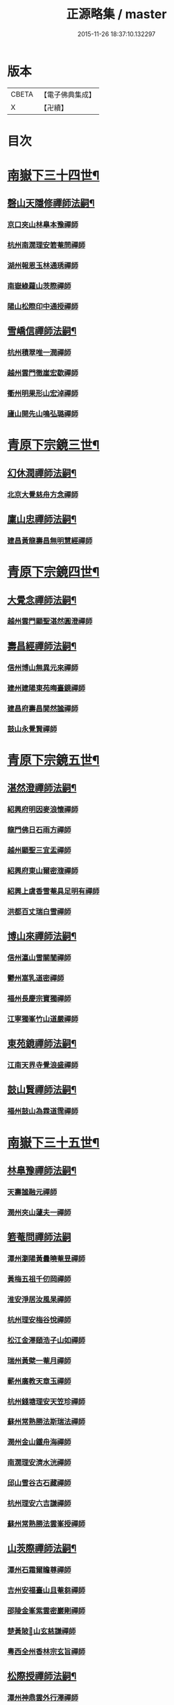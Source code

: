 #+TITLE: 正源略集 / master
#+DATE: 2015-11-26 18:37:10.132297
* 版本
 |     CBETA|【電子佛典集成】|
 |         X|【卍續】    |

* 目次
* [[file:KR6q0032_002.txt::002-0008a6][南嶽下三十四世¶]]
** [[file:KR6q0032_002.txt::002-0008a7][磬山天隱修禪師法嗣¶]]
*** [[file:KR6q0032_002.txt::002-0008a7][京口夾山林臯本豫禪師]]
*** [[file:KR6q0032_002.txt::0008c17][杭州南㵎理安箬菴問禪師]]
*** [[file:KR6q0032_002.txt::0009c11][湖州報恩玉林通琇禪師]]
*** [[file:KR6q0032_002.txt::0010c10][南嶽綠蘿山茨際禪師]]
*** [[file:KR6q0032_002.txt::0011b10][陽山松際印中通授禪師]]
** [[file:KR6q0032_002.txt::0011b24][雪嶠信禪師法嗣¶]]
*** [[file:KR6q0032_002.txt::0011b24][杭州積翠唯一潤禪師]]
*** [[file:KR6q0032_002.txt::0011c10][越州雲門徹崖宏歇禪師]]
*** [[file:KR6q0032_002.txt::0012a1][衢州明果形山宏淖禪師]]
*** [[file:KR6q0032_002.txt::0012a12][廬山開先山鳴弘璐禪師]]
* [[file:KR6q0032_003.txt::003-0012b6][青原下宗鏡三世¶]]
** [[file:KR6q0032_003.txt::003-0012b7][幻休潤禪師法嗣¶]]
*** [[file:KR6q0032_003.txt::003-0012b7][北京大覺慈舟方念禪師]]
** [[file:KR6q0032_003.txt::0012c7][廩山忠禪師法嗣¶]]
*** [[file:KR6q0032_003.txt::0012c7][建昌黃龍壽昌無明慧經禪師]]
* [[file:KR6q0032_003.txt::0013b18][青原下宗鏡四世¶]]
** [[file:KR6q0032_003.txt::0013b19][大覺念禪師法嗣¶]]
*** [[file:KR6q0032_003.txt::0013b19][越州雲門顯聖湛然圓澄禪師]]
** [[file:KR6q0032_003.txt::0014a7][壽昌經禪師法嗣¶]]
*** [[file:KR6q0032_003.txt::0014a7][信州博山無異元來禪師]]
*** [[file:KR6q0032_003.txt::0014b19][建州建陽東苑晦臺鏡禪師]]
*** [[file:KR6q0032_003.txt::0014c22][建昌府壽昌閴然謐禪師]]
*** [[file:KR6q0032_003.txt::0015a5][鼓山永覺賢禪師]]
* [[file:KR6q0032_003.txt::0015b18][青原下宗鏡五世¶]]
** [[file:KR6q0032_003.txt::0015b19][湛然澄禪師法嗣¶]]
*** [[file:KR6q0032_003.txt::0015b19][紹興府明因麥浪懷禪師]]
*** [[file:KR6q0032_003.txt::0015c24][龍門佛日石雨方禪師]]
*** [[file:KR6q0032_003.txt::0016b11][越州顯聖三宜盂禪師]]
*** [[file:KR6q0032_003.txt::0016b21][紹興府東山爾密澓禪師]]
*** [[file:KR6q0032_003.txt::0016c16][紹興上虞香雪菴具足明有禪師]]
*** [[file:KR6q0032_003.txt::0017a13][洪都百丈瑞白雪禪師]]
** [[file:KR6q0032_003.txt::0017b11][博山來禪師法嗣¶]]
*** [[file:KR6q0032_003.txt::0017b11][信州瀛山雪關誾禪師]]
*** [[file:KR6q0032_003.txt::0017c23][鬱州嵩乳道密禪師]]
*** [[file:KR6q0032_003.txt::0018a18][福州長慶宗寶獨禪師]]
*** [[file:KR6q0032_003.txt::0018b8][江寧獨峯竹山道嚴禪師]]
** [[file:KR6q0032_003.txt::0018b23][東苑鏡禪師法嗣¶]]
*** [[file:KR6q0032_003.txt::0018b23][江南天界寺覺浪盛禪師]]
** [[file:KR6q0032_003.txt::0019b2][鼓山賢禪師法嗣¶]]
*** [[file:KR6q0032_003.txt::0019b2][福州鼓山為霖道霈禪師]]
* [[file:KR6q0032_004.txt::004-0019c6][南嶽下三十五世¶]]
** [[file:KR6q0032_004.txt::004-0019c7][林臯豫禪師法嗣¶]]
*** [[file:KR6q0032_004.txt::004-0019c7][天壽謐融元禪師]]
*** [[file:KR6q0032_004.txt::004-0019c12][潤州夾山蘧夫一禪師]]
** [[file:KR6q0032_004.txt::004-0019c21][箬菴問禪師法嗣]]
*** [[file:KR6q0032_004.txt::0020a1][潭州瀏陽黃曇曉菴昱禪師]]
*** [[file:KR6q0032_004.txt::0020a16][黃梅五祖千仞岡禪師]]
*** [[file:KR6q0032_004.txt::0020b11][淮安淨居汝風杲禪師]]
*** [[file:KR6q0032_004.txt::0020c4][杭州理安梅谷悅禪師]]
*** [[file:KR6q0032_004.txt::0020c12][松江金澤頤浩子山如禪師]]
*** [[file:KR6q0032_004.txt::0020c24][瑞州黃檗一菴月禪師]]
*** [[file:KR6q0032_004.txt::0021a10][蘄州廣教天章玉禪師]]
*** [[file:KR6q0032_004.txt::0021b2][杭州錢塘理安天笠珍禪師]]
*** [[file:KR6q0032_004.txt::0021c5][蘇州常熟勝法斯瑞法禪師]]
*** [[file:KR6q0032_004.txt::0021c15][潤州金山鐵舟海禪師]]
*** [[file:KR6q0032_004.txt::0022b20][南㵎理安濟水洸禪師]]
*** [[file:KR6q0032_004.txt::0022c21][邱山雪谷古石藏禪師]]
*** [[file:KR6q0032_004.txt::0022c23][杭州理安六吉謙禪師]]
*** [[file:KR6q0032_004.txt::0023a4][蘇州常熟勝法雲峯授禪師]]
** [[file:KR6q0032_004.txt::0023a9][山茨際禪師法嗣¶]]
*** [[file:KR6q0032_004.txt::0023a9][潭州石霜爾瞻尊禪師]]
*** [[file:KR6q0032_004.txt::0023b5][吉州安福臺山且菴芻禪師]]
*** [[file:KR6q0032_004.txt::0023b12][邵陵金峯紫雲密巖剛禪師]]
*** [[file:KR6q0032_004.txt::0023b18][楚黃陂𡾇山玄慈謙禪師]]
*** [[file:KR6q0032_004.txt::0023b24][粵西全州香林宗玄旨禪師]]
** [[file:KR6q0032_004.txt::0023c8][松際授禪師法嗣¶]]
*** [[file:KR6q0032_004.txt::0023c8][潭州神鼎雲外行澤禪師]]
** [[file:KR6q0032_004.txt::0024a3][大覺琇國師法嗣¶]]
*** [[file:KR6q0032_004.txt::0024a3][湖州報恩退菴重禪師]]
*** [[file:KR6q0032_004.txt::0024a16][荊溪善權白松豐禪師]]
*** [[file:KR6q0032_004.txt::0024b5][南嶽高臺不退勇禪師]]
*** [[file:KR6q0032_004.txt::0024c13][湖州報恩骨巖峯禪師]]
*** [[file:KR6q0032_004.txt::0025a8][湖州武康報恩棲雲行岳禪師]]
*** [[file:KR6q0032_004.txt::0025b21][杭州圓照𦭎溪森禪師]]
*** [[file:KR6q0032_004.txt::0026a24][湖州武康報恩美發淳禪師]]
*** [[file:KR6q0032_004.txt::0026c19][報恩西堂寂菴行洽禪師]]
*** [[file:KR6q0032_004.txt::0027a20][蘊荊行璧禪師]]
*** [[file:KR6q0032_004.txt::0027b6][杭州天目山全菴行進禪師]]
*** [[file:KR6q0032_004.txt::0027c20][宜興磬山雲居行嶺禪師]]
*** [[file:KR6q0032_004.txt::0028b7][杭州良渚崇福濟芝行覺禪師]]
*** [[file:KR6q0032_004.txt::0028c16][潤州夾山竹林六解行恒禪師]]
*** [[file:KR6q0032_004.txt::0029a13][新安道仁行本禪師]]
*** [[file:KR6q0032_004.txt::0029a22][侍者曉雲行謀禪師]]
*** [[file:KR6q0032_004.txt::0029b6][書記響雪行澄禪師]]
*** [[file:KR6q0032_004.txt::0029b9][西堂琴水行韶禪師]]
*** [[file:KR6q0032_004.txt::0029b14][常熟拂水地藏洪濟演禪師]]
*** [[file:KR6q0032_004.txt::0029b24][萬安法海祖山地禪師]]
** [[file:KR6q0032_005.txt::005-0029c19][五峯學禪師法嗣¶]]
*** [[file:KR6q0032_005.txt::005-0029c19][潭州大溈養拙正明禪師]]
** [[file:KR6q0032_005.txt::0030a12][漢月藏禪師法嗣¶]]
*** [[file:KR6q0032_005.txt::0030a12][蘇州三峰梵伊致禪師]]
*** [[file:KR6q0032_005.txt::0030a20][杭州兜率一默成禪師]]
*** [[file:KR6q0032_005.txt::0030b10][潤州焦山問石乘禪師]]
*** [[file:KR6q0032_005.txt::0030b23][無錫華藏大樹證禪師]]
*** [[file:KR6q0032_005.txt::0030c6][蘇州瑞光頂目徹禪師]]
*** [[file:KR6q0032_005.txt::0030c14][杭州顯寧澹予垣禪師]]
*** [[file:KR6q0032_005.txt::0031a3][杭州徑山具德禮禪師]]
*** [[file:KR6q0032_005.txt::0031b10][蘇州鄧尉山剖石璧禪師]]
*** [[file:KR6q0032_005.txt::0031b18][蘇州靈巖繼起儲禪師]]
*** [[file:KR6q0032_005.txt::0031c2][蘇州華嚴于槃鴻禪師]]
*** [[file:KR6q0032_005.txt::0031c5][常州祥符慧刃銛禪師]]
*** [[file:KR6q0032_005.txt::0031c10][杭州安隱潭吉忍禪師]]
*** [[file:KR6q0032_005.txt::0031c14][湖州高峯碩機聖禪師]]
*** [[file:KR6q0032_005.txt::0031c20][孝廉劉道貞居士]]
** [[file:KR6q0032_005.txt::0032a10][破山明禪師法嗣¶]]
*** [[file:KR6q0032_005.txt::0032a10][楚南武岡雲山勝力燕居德申禪師]]
*** [[file:KR6q0032_005.txt::0032a19][成都昭覺丈雪醉禪師]]
*** [[file:KR6q0032_005.txt::0032b24][大竹百城著禪師]]
*** [[file:KR6q0032_005.txt::0032c14][寂光豁禪師]]
*** [[file:KR6q0032_005.txt::0033a6][豐都二仙覺城明柱禪師]]
*** [[file:KR6q0032_005.txt::0033a9][射洪清果不會法禪師]]
*** [[file:KR6q0032_005.txt::0033a13][鳳山興隆深省純禪師]]
*** [[file:KR6q0032_005.txt::0033a16][四川寶光笑宗行密禪師]]
*** [[file:KR6q0032_005.txt::0033b1][重慶崇因慧覺行衣禪師]]
*** [[file:KR6q0032_005.txt::0033b16][雙桂福國雲橋水禪師]]
*** [[file:KR6q0032_005.txt::0033b18][衡州開峯密行寂忍禪師]]
*** [[file:KR6q0032_005.txt::0033b21][重慶華巖聖可玉禪師]]
** [[file:KR6q0032_005.txt::0033c4][費隱容禪師法嗣¶]]
*** [[file:KR6q0032_005.txt::0033c4][福州黃檗隱元琦禪師]]
*** [[file:KR6q0032_005.txt::0033c19][嘉興金粟百癡元禪師]]
*** [[file:KR6q0032_005.txt::0034a3][湖州武康資福靈機觀禪師]]
*** [[file:KR6q0032_005.txt::0034b5][杭州慧雲本充盛禪師]]
*** [[file:KR6q0032_005.txt::0034b12][杭州長安覺王千峯立禪師]]
*** [[file:KR6q0032_005.txt::0034b22][郢州興陽獨冠敬禪師]]
*** [[file:KR6q0032_005.txt::0034c4][嘉興金粟石菴行琈禪師]]
*** [[file:KR6q0032_005.txt::0034c14][福州羅山法海白嵩俊禪師]]
** [[file:KR6q0032_005.txt::0034c21][朝宗忍禪師法嗣¶]]
*** [[file:KR6q0032_005.txt::0034c21][贛州寶華諾諾行導禪師]]
** [[file:KR6q0032_005.txt::0035a4][石車乘禪師法嗣¶]]
*** [[file:KR6q0032_005.txt::0035a4][嘉興金粟息乾元禪師]]
*** [[file:KR6q0032_005.txt::0035a11][吉州龍須資國眉菴秀禪師]]
** [[file:KR6q0032_005.txt::0035a23][萬如微禪師法嗣¶]]
*** [[file:KR6q0032_005.txt::0035a23][荊谿龍池素巖淵禪師]]
*** [[file:KR6q0032_005.txt::0035b2][無錫南禪古鏡符禪師]]
** [[file:KR6q0032_006.txt::006-0035b17][木陳忞禪師法嗣¶]]
*** [[file:KR6q0032_006.txt::006-0035b17][明州五磊達變權禪師]]
*** [[file:KR6q0032_006.txt::0035c10][明州五磊拙巖懷禪師]]
*** [[file:KR6q0032_006.txt::0035c23][越州平陽天嶽本晝禪師]]
*** [[file:KR6q0032_006.txt::0036a3][台州廣潤巨靈螎禪師]]
*** [[file:KR6q0032_006.txt::0036a14][嘉興金粟天岸昇禪師]]
*** [[file:KR6q0032_006.txt::0036b2][漳州龍牙雲叟住禪師]]
*** [[file:KR6q0032_006.txt::0036b7][臯亭佛日山曉晳禪師]]
*** [[file:KR6q0032_006.txt::0036c4][揚州興化龍珠森鑑徹禪師]]
*** [[file:KR6q0032_006.txt::0036c14][金陵天寧古田元禪師]]
*** [[file:KR6q0032_006.txt::0036c16][黃州黃陂素山沖然義禪師]]
*** [[file:KR6q0032_006.txt::0036c23][廬山西林以夫可禪師]]
*** [[file:KR6q0032_006.txt::0037a8][蘇州虎邱節巖琇禪師]]
*** [[file:KR6q0032_006.txt::0037a14][桐城清泉靈遠應禪師]]
*** [[file:KR6q0032_006.txt::0037b17][信州章巖獻可寂禪師]]
*** [[file:KR6q0032_006.txt::0037b23][湖州道場山神山瀛禪師]]
*** [[file:KR6q0032_006.txt::0037c9][越州烏石南雲暐禪師]]
*** [[file:KR6q0032_006.txt::0037c16][洪州寶峯大雷慶禪師]]
*** [[file:KR6q0032_006.txt::0037c24][越州翠峯懷光燦禪師]]
*** [[file:KR6q0032_006.txt::0038a6][新州龍山國恩曠圓行果禪師]]
*** [[file:KR6q0032_006.txt::0038a10][金陵蔣山芥菴大禪師]]
** [[file:KR6q0032_006.txt::0038b9][石奇雲禪師法嗣¶]]
*** [[file:KR6q0032_006.txt::0038b9][台州淨居湛菴常禪師]]
*** [[file:KR6q0032_006.txt::0038b18][明州大梅法幢幟禪師]]
*** [[file:KR6q0032_006.txt::0038c11][處州椒山律牧制禪師]]
*** [[file:KR6q0032_006.txt::0038c23][明州雪竇宏遠紹禪師]]
** [[file:KR6q0032_006.txt::0039a13][牧雲門禪師法嗣¶]]
*** [[file:KR6q0032_006.txt::0039a13][蘇州西華秀峯岫雲行瑋禪師]]
*** [[file:KR6q0032_006.txt::0039b3][嘉興祖燈崇己峻禪師]]
*** [[file:KR6q0032_006.txt::0039b12][越州明覺寶掌雪厂道白禪師]]
*** [[file:KR6q0032_006.txt::0039c1][金陵蔣山佛國南音言禪師]]
*** [[file:KR6q0032_006.txt::0039c15][蘇州無量可生慈禪師]]
*** [[file:KR6q0032_006.txt::0039c21][南嶽法輪石隱貞禪師]]
*** [[file:KR6q0032_006.txt::0040a7][廬山圓通崇勝雪堂耜禪師]]
*** [[file:KR6q0032_006.txt::0040a13][德安孝惑獅子古鑑圓禪師]]
*** [[file:KR6q0032_006.txt::0040a23][虞山直指尼圓鑑玄禪師]]
*** [[file:KR6q0032_006.txt::0040b10][如如懶人方為戒居士]]
** [[file:KR6q0032_006.txt::0040b24][浮石賢禪師法嗣]]
*** [[file:KR6q0032_006.txt::0040c1][極樂獨癡□禪師]]
*** [[file:KR6q0032_006.txt::0040c23][江西寶藏範圍澤禪師]]
*** [[file:KR6q0032_006.txt::0041a9][海寧東寺洪衍灝禪師]]
*** [[file:KR6q0032_006.txt::0041a13][潁州弘戒鈍斧濊禪師]]
*** [[file:KR6q0032_006.txt::0041a18][太平澄心寄菴澯禪師]]
** [[file:KR6q0032_006.txt::0041a23][林野奇禪師法嗣¶]]
*** [[file:KR6q0032_006.txt::0041a23][荊谿芙蓉自閒覺禪師]]
*** [[file:KR6q0032_006.txt::0041b10][台州鴻福慧日昇禪師]]
*** [[file:KR6q0032_006.txt::0041b19][蘇州太倉香林佛果聞禪師]]
*** [[file:KR6q0032_006.txt::0041b23][溫州護國古泉清禪師]]
*** [[file:KR6q0032_006.txt::0041c6][廣德崇化了悟能禪師]]
*** [[file:KR6q0032_006.txt::0041c13][天台萬年無礙徹禪師]]
*** [[file:KR6q0032_006.txt::0042a8][桐鄉寂照芥子彌禪師]]
*** [[file:KR6q0032_006.txt::0042a13][香嚴宕山遠禪師]]
* [[file:KR6q0032_007.txt::007-0042b13][青原下宗鏡六世¶]]
** [[file:KR6q0032_007.txt::007-0042b14][瑞白雪禪師法嗣¶]]
*** [[file:KR6q0032_007.txt::007-0042b14][弁山龍華久默音禪師]]
*** [[file:KR6q0032_007.txt::007-0042b17][瑞州洞山孤崖聰禪師]]
*** [[file:KR6q0032_007.txt::007-0042b21][舒州三祖破闇燈禪師]]
*** [[file:KR6q0032_007.txt::0043a6][南昌百丈石㵎泐禪師]]
*** [[file:KR6q0032_007.txt::0043a12][寧州雲巖元潔瑩禪師]]
*** [[file:KR6q0032_007.txt::0043a23][荊谿善權百愚斯禪師]]
*** [[file:KR6q0032_007.txt::0043b15][蘇州金僊蕃光璨禪師]]
*** [[file:KR6q0032_007.txt::0043b24][衡州大義山且拙訥禪師]]
*** [[file:KR6q0032_007.txt::0043c13][南嶽荊紫峯萬仞壁禪師]]
*** [[file:KR6q0032_007.txt::0044a2][湖州烏程獨園玄素體禪師]]
*** [[file:KR6q0032_007.txt::0044a11][嘉禾福善寺雲松品禪師]]
*** [[file:KR6q0032_007.txt::0044a22][越州梅山歷然相禪師]]
*** [[file:KR6q0032_007.txt::0044b13][衝陽西山䆳谷源禪師]]
*** [[file:KR6q0032_007.txt::0044b16][天台護國眠石蘊禪師]]
*** [[file:KR6q0032_007.txt::0044b24][虔州崆峒不溢滿禪師]]
*** [[file:KR6q0032_007.txt::0044c13][䖍州崆峒謂斯教禪師]]
*** [[file:KR6q0032_007.txt::0044c23][虔州興國獅子岩中也慈禪師]]
*** [[file:KR6q0032_007.txt::0045a7][湖州佛燈白巖博禪師]]
*** [[file:KR6q0032_007.txt::0045a18][越州蕭山道林離愚智禪師]]
*** [[file:KR6q0032_007.txt::0045b4][贛州鳳日本珠玥禪師]]
*** [[file:KR6q0032_007.txt::0045c1][青谿西水菴丹溟幢禪師]]
*** [[file:KR6q0032_007.txt::0045c6][佛川離言義禪師]]
*** [[file:KR6q0032_007.txt::0045c13][紫梅淑安周禪師]]
** [[file:KR6q0032_007.txt::0046a2][麥浪懷禪師法嗣¶]]
*** [[file:KR6q0032_007.txt::0046a2][越州彌陀寺無迹敏禪師]]
** [[file:KR6q0032_007.txt::0046a10][石雨方禪師法嗣¶]]
*** [[file:KR6q0032_007.txt::0046a10][古虞象田即念現禪師]]
*** [[file:KR6q0032_007.txt::0046a13][劒浦無量來雲現禪師]]
*** [[file:KR6q0032_007.txt::0046a23][龍塘遠門柱禪師]]
*** [[file:KR6q0032_007.txt::0046b6][杭州白巖位中符禪師]]
*** [[file:KR6q0032_007.txt::0046c8][餘杭南山普寧天愚寶禪師]]
*** [[file:KR6q0032_007.txt::0046c13][杭州徑山夢菴律禪師]]
*** [[file:KR6q0032_007.txt::0046c20][杭州錢塘淨性紫仙陽禪師]]
** [[file:KR6q0032_007.txt::0047a9][爾密澓禪師法嗣¶]]
*** [[file:KR6q0032_007.txt::0047a9][紹興山陰清化惟岑嶾禪師]]
*** [[file:KR6q0032_007.txt::0047a21][紹興嵊縣明覺寧遠地禪師]]
*** [[file:KR6q0032_007.txt::0047b10][杭州仁和菩曇自若深禪師]]
*** [[file:KR6q0032_007.txt::0047b16][越州融光自聞音禪師]]
** [[file:KR6q0032_007.txt::0047b21][具足有禪師法嗣¶]]
*** [[file:KR6q0032_007.txt::0047b21][越州寶泉素端衟禪師]]
** [[file:KR6q0032_007.txt::0047c16][三宜盂禪師法嗣¶]]
*** [[file:KR6q0032_007.txt::0047c16][嘉善慈雲俍亭挺禪師]]
*** [[file:KR6q0032_007.txt::0047c22][苕溪鳳山多福林妙叶啟禪師]]
*** [[file:KR6q0032_007.txt::0048a17][山陰保寧端實嚴禪師]]
*** [[file:KR6q0032_007.txt::0048a22][越州大能仁寺盟石息禪師]]
*** [[file:KR6q0032_007.txt::0048b9][越州上虞龍田栢子地禪師]]
*** [[file:KR6q0032_007.txt::0048b20][嘉興東塔為則範禪師]]
** [[file:KR6q0032_008.txt::008-0048c7][嵩乳密禪師法嗣¶]]
*** [[file:KR6q0032_008.txt::008-0048c7][淮安清江浦洪福靈燄燭禪師]]
*** [[file:KR6q0032_008.txt::0049a4][淮安檀度南菴依禪師]]
** [[file:KR6q0032_008.txt::0049a14][宗寶獨禪師法嗣¶]]
*** [[file:KR6q0032_008.txt::0049a14][廬山歸宗天然昰禪師]]
*** [[file:KR6q0032_008.txt::0049b3][千山龍泉剩人可禪師]]
** [[file:KR6q0032_008.txt::0049b14][覺浪盛禪師法嗣¶]]
*** [[file:KR6q0032_008.txt::0049b14][金陵棲霞竺菴成禪師]]
*** [[file:KR6q0032_008.txt::0049c7][杭州崇光觀濤奇禪師]]
*** [[file:KR6q0032_008.txt::0049c18][吉水龍華梅逢忍禪師]]
*** [[file:KR6q0032_008.txt::0050a9][金陵天界巨音選禪師]]
*** [[file:KR6q0032_008.txt::0050a21][廣東曹溪石濂汕禪師]]
*** [[file:KR6q0032_008.txt::0050b9][吉州青原嘯峯然禪師]]
*** [[file:KR6q0032_008.txt::0050c1][江寧天界方融璽禪師]]
*** [[file:KR6q0032_008.txt::0050c12][建昌壽昌其天浩禪師]]
*** [[file:KR6q0032_008.txt::0050c17][新城福山石潮寧禪師]]
*** [[file:KR6q0032_008.txt::0051a8][吉州青原無可智禪師]]
*** [[file:KR6q0032_008.txt::0051a18][杭州虎跑大慈石公璸禪師]]
** [[file:KR6q0032_008.txt::0051b5][附諸尊宿¶]]
*** [[file:KR6q0032_008.txt::0051b5][杭州雲棲蓮池袾宏大師]]
*** [[file:KR6q0032_008.txt::0051c17][紫栢達觀真可大師]]
*** [[file:KR6q0032_008.txt::0052a9][瑞州黃蘗無念深有禪師]]
*** [[file:KR6q0032_008.txt::0052b6][夔州白馬寺儀峯方彖禪師]]
*** [[file:KR6q0032_008.txt::0052b19][廣信鵞湖養菴心禪師]]
*** [[file:KR6q0032_008.txt::0052c11][杭州真寂聞谷廣印禪師]]
*** [[file:KR6q0032_008.txt::0052c19][湘鄉荊紫峯無學幻大師]]
*** [[file:KR6q0032_008.txt::0052c21][韶州曹溪憨山德清大師]]
*** [[file:KR6q0032_008.txt::0053a18][江西雲居顓愚觀衡禪師]]
*** [[file:KR6q0032_008.txt::0053a22][江西泐潭元白可禪師]]
*** [[file:KR6q0032_008.txt::0053b15][衡陽豪山大辯道焜大師]]
*** [[file:KR6q0032_008.txt::0053b19][金陵寶華山見月體和尚]]
*** [[file:KR6q0032_008.txt::0053b22][祠部黃端伯海岸居士]]
*** [[file:KR6q0032_008.txt::0053c2][開府余大成集生居士]]
* [[file:KR6q0032_009.txt::009-0053c9][南嶽下三十六世¶]]
** [[file:KR6q0032_009.txt::009-0053c10][爾瞻尊禪師法嗣¶]]
*** [[file:KR6q0032_009.txt::009-0053c10][潭州石霜碧眼開禪師]]
** [[file:KR6q0032_009.txt::009-0053c15][千仞岡禪師法嗣¶]]
*** [[file:KR6q0032_009.txt::009-0053c15][黃梅五祖真慧無絃琹禪師]]
*** [[file:KR6q0032_009.txt::0054b4][蘄州黃梅五祖真慧綠雨蕉禪師]]
*** [[file:KR6q0032_009.txt::0054b24][黃梅五祖山真慧天澤霖禪師]]
** [[file:KR6q0032_009.txt::0054c8][鉄舟海禪師法嗣¶]]
*** [[file:KR6q0032_009.txt::0054c8][金山可達杰禪師]]
*** [[file:KR6q0032_009.txt::0054c15][金陵香林法乳樂禪師]]
** [[file:KR6q0032_009.txt::0055a6][天笠珍禪師法嗣¶]]
*** [[file:KR6q0032_009.txt::0055a6][杭州理安夢菴格禪師]]
*** [[file:KR6q0032_009.txt::0055b1][滁州琅琊樗關真禪師]]
*** [[file:KR6q0032_009.txt::0055b11][杭州理安越鑑徹禪師]]
*** [[file:KR6q0032_009.txt::0055b20][杭州理安獨超方禪師]]
*** [[file:KR6q0032_009.txt::0055c8][邵州龍華奯舟元禪師]]
** [[file:KR6q0032_009.txt::0055c13][天章玉禪師法嗣¶]]
*** [[file:KR6q0032_009.txt::0055c13][蘄州訥菴辯禪師]]
*** [[file:KR6q0032_009.txt::0056a1][金陵迴龍南愚玠禪師]]
** [[file:KR6q0032_009.txt::0056a8][六吉謙禪師法嗣¶]]
*** [[file:KR6q0032_009.txt::0056a8][東山伯嶽惺禪師]]
** [[file:KR6q0032_009.txt::0056a24][不退勇禪師法嗣¶]]
*** [[file:KR6q0032_009.txt::0056a24][山西沁州銅鞮永慶尺木休禪師]]
** [[file:KR6q0032_009.txt::0056c13][棲雲岳禪師法嗣¶]]
*** [[file:KR6q0032_009.txt::0056c13][杭州天目南谷穎禪師]]
** [[file:KR6q0032_009.txt::0057a13][骨巗峯禪師法嗣¶]]
*** [[file:KR6q0032_009.txt::0057a13][武康匡裔來禪師]]
** [[file:KR6q0032_009.txt::0057a24][䒢溪森禪師法嗣¶]]
*** [[file:KR6q0032_009.txt::0057a24][天目獅子正宗形山寶禪師]]
*** [[file:KR6q0032_009.txt::0057b7][京都賢良如川盛禪師]]
*** [[file:KR6q0032_009.txt::0057b13][姑蘇怡賢蓮峯源禪師]]
*** [[file:KR6q0032_009.txt::0057b23][京都覺生秀山成禪師]]
** [[file:KR6q0032_009.txt::0057c14][美發淳禪師法嗣¶]]
*** [[file:KR6q0032_009.txt::0057c14][天目晦石琦禪師]]
** [[file:KR6q0032_009.txt::0058a8][養拙明禪師法嗣¶]]
*** [[file:KR6q0032_009.txt::0058a8][潭州大溈慧山海禪師]]
** [[file:KR6q0032_009.txt::0058a16][頂目徹禪師法嗣¶]]
*** [[file:KR6q0032_009.txt::0058a16][雙泉眉山霈禪師]]
** [[file:KR6q0032_009.txt::0058b5][具德禮禪師法嗣¶]]
*** [[file:KR6q0032_009.txt::0058b5][能仁微旨朗禪師]]
*** [[file:KR6q0032_009.txt::0058b16][維揚巨渤恒禪師]]
*** [[file:KR6q0032_009.txt::0058c9][江西雲居晦山顯禪師]]
*** [[file:KR6q0032_009.txt::0058c19][泰興慶雲碩揆志禪師]]
*** [[file:KR6q0032_009.txt::0059a8][杭州雲林諦暉輅禪師]]
** [[file:KR6q0032_009.txt::0059a20][繼起儲禪師法嗣¶]]
*** [[file:KR6q0032_009.txt::0059a20][蘇州字雲蹤禪師]]
*** [[file:KR6q0032_009.txt::0059b5][蘇州月函子禪師]]
*** [[file:KR6q0032_009.txt::0059b13][國清翼菴酇禪師]]
*** [[file:KR6q0032_009.txt::0059c7][資福童碩宏禪師]]
*** [[file:KR6q0032_009.txt::0059c18][靈瑞尼祖符禪師]]
** [[file:KR6q0032_010.txt::010-0060a18][丈雪醉禪師法嗣¶]]
*** [[file:KR6q0032_010.txt::010-0060a18][青城鳳林竹浪生禪師]]
*** [[file:KR6q0032_010.txt::0060b5][佛冤超綱禪師]]
** [[file:KR6q0032_010.txt::0060b16][雲橋水禪師法嗣¶]]
*** [[file:KR6q0032_010.txt::0060b16][東川蒼碧聰禪師]]
** [[file:KR6q0032_010.txt::0060b23][易庵師禪師法嗣¶]]
*** [[file:KR6q0032_010.txt::0060b23][南陽法海林我鑒禪師]]
** [[file:KR6q0032_010.txt::0060c10][聖可玉禪師法嗣¶]]
*** [[file:KR6q0032_010.txt::0060c10][崇隆碧露夢禪師]]
** [[file:KR6q0032_010.txt::0060c21][密行忍禪師法嗣¶]]
*** [[file:KR6q0032_010.txt::0060c21][滇楚九臺山知空蘊禪師]]
** [[file:KR6q0032_010.txt::0061a4][百癡元禪師法嗣¶]]
*** [[file:KR6q0032_010.txt::0061a4][京師海會憨璞性聰禪師]]
** [[file:KR6q0032_010.txt::0061b4][靈機觀禪師法嗣¶]]
*** [[file:KR6q0032_010.txt::0061b4][湖州資福明心鑑禪師]]
*** [[file:KR6q0032_010.txt::0061b6][湖州資福德水洧禪師]]
** [[file:KR6q0032_010.txt::0061b10][石庵琈禪師法嗣¶]]
*** [[file:KR6q0032_010.txt::0061b10][杭州仁和佛日璿鑑衡禪師]]
** [[file:KR6q0032_010.txt::0061b24][天嶽晝禪師法嗣]]
*** [[file:KR6q0032_010.txt::0061c1][廬山開先心璧淵禪師]]
** [[file:KR6q0032_010.txt::0061c9][山曉晳禪師法嗣¶]]
*** [[file:KR6q0032_010.txt::0061c9][杭州佛日法持毅禪師]]
** [[file:KR6q0032_010.txt::0061c18][靈遠應禪師法嗣¶]]
*** [[file:KR6q0032_010.txt::0061c18][襄州洞山普慧漢水浩禪師]]
*** [[file:KR6q0032_010.txt::0062a1][天童石吼徹禪師]]
*** [[file:KR6q0032_010.txt::0062a16][桐城慧山魯璠奐禪師]]
*** [[file:KR6q0032_010.txt::0062b3][六安大悲祖幻寧禪師]]
** [[file:KR6q0032_010.txt::0062b16][節崖琇禪師法嗣¶]]
*** [[file:KR6q0032_010.txt::0062b16][蘇州虎邱洞明照禪師]]
*** [[file:KR6q0032_010.txt::0062c4][湖州吳山廣壽宇亭尹禪師]]
*** [[file:KR6q0032_010.txt::0062c16][揚州福緣濟生度禪師]]
** [[file:KR6q0032_010.txt::0063a15][祥光吉禪師法嗣¶]]
*** [[file:KR6q0032_010.txt::0063a15][揚州淨慧破愚智禪師]]
*** [[file:KR6q0032_010.txt::0063a18][揚州淨慧允中微禪師]]
** [[file:KR6q0032_010.txt::0063a22][薪傳瀾禪師法嗣¶]]
*** [[file:KR6q0032_010.txt::0063a22][淮安龍興靈潔源禪師]]
** [[file:KR6q0032_010.txt::0063b2][博凡可禪師法嗣¶]]
*** [[file:KR6q0032_010.txt::0063b2][江州西林仲泉空禪師]]
** [[file:KR6q0032_010.txt::0063b10][天岸昇禪師法嗣¶]]
*** [[file:KR6q0032_010.txt::0063b10][徐州雲龍興化谷庵朴禪師]]
** [[file:KR6q0032_010.txt::0063b15][懷光燦禪師法嗣¶]]
*** [[file:KR6q0032_010.txt::0063b15][京都覺生雪鴻信禪師]]
** [[file:KR6q0032_010.txt::0063c13][文弱盈禪師法嗣¶]]
*** [[file:KR6q0032_010.txt::0063c13][終南蟠龍子肅遠禪師]]
** [[file:KR6q0032_010.txt::0063c24][古鏡符禪師法嗣¶]]
*** [[file:KR6q0032_010.txt::0063c24][無錫南禪吼松澄禪師]]
** [[file:KR6q0032_010.txt::0064a8][介為舟禪師法嗣¶]]
*** [[file:KR6q0032_010.txt::0064a8][漢陽曇華碧雲天禪師]]
** [[file:KR6q0032_010.txt::0064a19][冷堂林禪師法嗣¶]]
*** [[file:KR6q0032_010.txt::0064a19][越州蕭邑城山大拙理禪師]]
** [[file:KR6q0032_010.txt::0064a24][萬因聖禪師法嗣]]
*** [[file:KR6q0032_010.txt::0064b1][福州護國鐸夫凡禪師]]
** [[file:KR6q0032_010.txt::0064b17][還一韜禪師法嗣¶]]
*** [[file:KR6q0032_010.txt::0064b17][潤州鶴林雲屋音禪師]]
** [[file:KR6q0032_010.txt::0064c9][龍喜[汁*(十/甲/寸)]禪師法嗣¶]]
*** [[file:KR6q0032_010.txt::0064c9][龍王山清涼千智幢毅禪師]]
** [[file:KR6q0032_010.txt::0064c20][彌壑澧禪師法嗣¶]]
*** [[file:KR6q0032_010.txt::0064c20][南陽雪乳律禪師]]
*** [[file:KR6q0032_010.txt::0065a2][東京相國曇紹杲禪師]]
** [[file:KR6q0032_010.txt::0065a13][雲峨喜禪師法嗣¶]]
*** [[file:KR6q0032_010.txt::0065a13][西安興福憨休乾禪師]]
*** [[file:KR6q0032_010.txt::0065b4][汝州風穴白雲雪兆性禪師]]
*** [[file:KR6q0032_010.txt::0065b14][河南金粟沖涵恒禪師]]
** [[file:KR6q0032_010.txt::0065c3][無礙徹禪師法嗣¶]]
*** [[file:KR6q0032_010.txt::0065c3][天台萬年紀安經禪師]]
*** [[file:KR6q0032_010.txt::0065c19][天柱永慶念予恒禪師]]
** [[file:KR6q0032_010.txt::0066a6][蘧夫一禪師法嗣¶]]
*** [[file:KR6q0032_010.txt::0066a6][潤州夾山竹林辯言海禪師]]
** [[file:KR6q0032_010.txt::0066a12][道安靜禪師法嗣¶]]
*** [[file:KR6q0032_010.txt::0066a12][聖感霽崙永禪師]]
** [[file:KR6q0032_010.txt::0066b10][敏樹相禪師法嗣¶]]
*** [[file:KR6q0032_010.txt::0066b10][辰州龍山頴悟秀禪師]]
** [[file:KR6q0032_010.txt::0066b14][太白雪禪師法嗣¶]]
*** [[file:KR6q0032_010.txt::0066b14][明州育王法鐘覺禪師]]
** [[file:KR6q0032_010.txt::0066b19][釆商榮禪師法嗣¶]]
*** [[file:KR6q0032_010.txt::0066b19][鄂州向上具瞻仰禪師]]
* [[file:KR6q0032_011.txt::011-0066c6][南嶽下三十七世¶]]
** [[file:KR6q0032_011.txt::011-0066c7][慧山海禪師法嗣¶]]
*** [[file:KR6q0032_011.txt::011-0066c7][邵陵大梅與峯智禪師]]
*** [[file:KR6q0032_011.txt::011-0066c13][潭州大溈山密印古梅冽禪師]]
*** [[file:KR6q0032_011.txt::0067a1][潭州大溈易菴應禪師]]
*** [[file:KR6q0032_011.txt::0067a8][潭州大溈揆菴空禪師]]
*** [[file:KR6q0032_011.txt::0067a15][潭州上林月憨權禪師]]
*** [[file:KR6q0032_011.txt::0067a18][邵陵龍山月堂湛禪師]]
*** [[file:KR6q0032_011.txt::0067a23][邵陵上梅雄山千如一禪師]]
** [[file:KR6q0032_011.txt::0067b3][穆文德禪師法嗣¶]]
*** [[file:KR6q0032_011.txt::0067b3][鳳林雪圃修禪師]]
** [[file:KR6q0032_011.txt::0067b10][晦山顯禪師法嗣¶]]
*** [[file:KR6q0032_011.txt::0067b10][雲居九屏燕雷鵬禪師]]
** [[file:KR6q0032_011.txt::0067b20][諦暉輅禪師法嗣¶]]
*** [[file:KR6q0032_011.txt::0067b20][杭州雲林巨濤果禪師]]
** [[file:KR6q0032_011.txt::0067c9][得定運禪師法嗣¶]]
*** [[file:KR6q0032_011.txt::0067c9][迴龍水月圓禪師]]
** [[file:KR6q0032_011.txt::0067c17][止水源禪師法嗣¶]]
*** [[file:KR6q0032_011.txt::0067c17][崇仁天乘參禪師]]
** [[file:KR6q0032_011.txt::0067c22][穎悟秀禪師法嗣¶]]
*** [[file:KR6q0032_011.txt::0067c22][沅州太和長明炅禪師]]
** [[file:KR6q0032_011.txt::0068a6][佛冤綱禪師法嗣¶]]
*** [[file:KR6q0032_011.txt::0068a6][昭覺竹峯續禪師]]
** [[file:KR6q0032_011.txt::0068a17][浪山嶼禪師法嗣¶]]
*** [[file:KR6q0032_011.txt::0068a17][嘉興福嚴具宜開禪師]]
*** [[file:KR6q0032_011.txt::0068b8][嘉興普明赤潭珠禪師]]
*** [[file:KR6q0032_011.txt::0068b20][濮鎮龍潭福善亹堂成禪師]]
** [[file:KR6q0032_011.txt::0068c8][德水洧禪師法嗣¶]]
*** [[file:KR6q0032_011.txt::0068c8][湖州翔鳳資福也閒潛禪師]]
** [[file:KR6q0032_011.txt::0068c15][四航海禪師法嗣¶]]
*** [[file:KR6q0032_011.txt::0068c15][杭州龍泉匡源洪禪師]]
*** [[file:KR6q0032_011.txt::0068c23][湖州靈山具如奇禪師]]
*** [[file:KR6q0032_011.txt::0069a3][維揚天寧紫松彰禪師]]
** [[file:KR6q0032_011.txt::0069a14][玉山博禪師法嗣¶]]
*** [[file:KR6q0032_011.txt::0069a14][秦郵臨川普度古門裕禪師]]
** [[file:KR6q0032_011.txt::0069a21][遇山藏禪師法嗣¶]]
*** [[file:KR6q0032_011.txt::0069a21][黃山慈光中洲嶽禪師]]
** [[file:KR6q0032_011.txt::0069b8][漢雲曇禪師法嗣¶]]
*** [[file:KR6q0032_011.txt::0069b8][李山澄光繩木林禪師]]
** [[file:KR6q0032_011.txt::0069b20][吼松澄禪師法嗣¶]]
*** [[file:KR6q0032_011.txt::0069b20][無錫九峯三明灝禪師]]
*** [[file:KR6q0032_011.txt::0069c2][宜興龍池迅帆裕禪師]]
** [[file:KR6q0032_011.txt::0069c15][紀安經禪師法嗣¶]]
*** [[file:KR6q0032_011.txt::0069c15][金粟山禹門宗禪師]]
*** [[file:KR6q0032_011.txt::0069c22][天台萬年豁然緣禪師]]
*** [[file:KR6q0032_011.txt::0070a4][金粟慧海源濟禪師]]
*** [[file:KR6q0032_011.txt::0070a9][浙江金粟悟心達禪師]]
*** [[file:KR6q0032_011.txt::0070a20][天台萬年止先定禪師]]
*** [[file:KR6q0032_011.txt::0070b7][福州法輪觀月光禪師]]
*** [[file:KR6q0032_011.txt::0070b16][嘉興金粟道三本禪師]]
** [[file:KR6q0032_011.txt::0070b19][具瞻仰禪師法嗣¶]]
*** [[file:KR6q0032_011.txt::0070b19][鄂渚南溪向上雙溪定禪師]]
** [[file:KR6q0032_011.txt::0070c8][允中微禪師法嗣¶]]
*** [[file:KR6q0032_011.txt::0070c8][揚州靜慧述先預禪師]]
** [[file:KR6q0032_011.txt::0070c17][谷庵璞禪師法嗣¶]]
*** [[file:KR6q0032_011.txt::0070c17][徐州雲龍興化天池鵬禪師]]
** [[file:KR6q0032_011.txt::0070c23][石吼徹禪師法嗣¶]]
*** [[file:KR6q0032_011.txt::0070c23][寶應一粟默菴言禪師]]
** [[file:KR6q0032_011.txt::0071a9][祖幻寧禪師法嗣¶]]
*** [[file:KR6q0032_011.txt::0071a9][潁州覺林徧知學禪師]]
*** [[file:KR6q0032_011.txt::0071a17][六安香林曉南杲禪師]]
** [[file:KR6q0032_011.txt::0071a23][天培鑒禪師法嗣¶]]
*** [[file:KR6q0032_011.txt::0071a23][南嶽祝聖曉堂哲禪師]]
** [[file:KR6q0032_011.txt::0071b9][心壁淵禪師法嗣¶]]
*** [[file:KR6q0032_011.txt::0071b9][廬山秀峯猗蘭操禪師]]
** [[file:KR6q0032_011.txt::0071b23][濟生度禪師法嗣¶]]
*** [[file:KR6q0032_011.txt::0071b23][維揚福緣超宗智禪師]]
*** [[file:KR6q0032_011.txt::0071c13][維揚福緣福國傳禪師]]
*** [[file:KR6q0032_011.txt::0071c22][武林聖因大徹永禪師]]
** [[file:KR6q0032_011.txt::0072a19][月柯澄禪師法嗣¶]]
*** [[file:KR6q0032_011.txt::0072a19][吳江聖壽厂阿䘄禪師]]
** [[file:KR6q0032_011.txt::0072b11][念予恒禪師法嗣¶]]
*** [[file:KR6q0032_011.txt::0072b11][天台永慶天喜卓禪師]]
** [[file:KR6q0032_011.txt::0072b20][法鐘覺禪師法嗣¶]]
*** [[file:KR6q0032_011.txt::0072b20][明州育王南溟碧禪師]]
** [[file:KR6q0032_012.txt::012-0072c7][碧眼開禪師法嗣¶]]
*** [[file:KR6q0032_012.txt::012-0072c7][石霜憨峯南翁慧禪師]]
** [[file:KR6q0032_012.txt::0073a6][辯言海禪師法嗣¶]]
*** [[file:KR6q0032_012.txt::0073a6][荊州萬佛祇園朗徹印禪師]]
** [[file:KR6q0032_012.txt::0073a11][法乳樂禪師法嗣¶]]
*** [[file:KR6q0032_012.txt::0073a11][金陵香林月潭達禪師]]
*** [[file:KR6q0032_012.txt::0073b2][潤州金山量聞銓禪師]]
** [[file:KR6q0032_012.txt::0073b12][天澤霖禪師法嗣¶]]
*** [[file:KR6q0032_012.txt::0073b12][黃梅槽廠東禪海潮音禪師]]
** [[file:KR6q0032_012.txt::0073b24][夢菴格禪師法嗣¶]]
*** [[file:KR6q0032_012.txt::0073b24][京都大覺迦陵音禪師]]
*** [[file:KR6q0032_012.txt::0074b15][京都萬壽調梅鼎禪師]]
** [[file:KR6q0032_012.txt::0074c20][越鑑徹禪師法嗣¶]]
*** [[file:KR6q0032_012.txt::0074c20][杭州理安佛日羲禪師]]
** [[file:KR6q0032_012.txt::0075a23][南谷穎禪師法嗣¶]]
*** [[file:KR6q0032_012.txt::0075a23][杭州崇福靈鷲誠禪師]]
*** [[file:KR6q0032_012.txt::0075b20][杭州無幻施居士]]
** [[file:KR6q0032_012.txt::0075b24][晦石琦禪師法嗣¶]]
*** [[file:KR6q0032_012.txt::0075b24][杭州天目澹如永禪師]]
*** [[file:KR6q0032_012.txt::0075c16][如臯菩提化昱啟禪師]]
** [[file:KR6q0032_012.txt::0075c23][形山寶禪師法嗣¶]]
*** [[file:KR6q0032_012.txt::0075c23][杭州聖因悟修明慧禪師]]
** [[file:KR6q0032_012.txt::0076a14][永覺盛禪師法嗣¶]]
*** [[file:KR6q0032_012.txt::0076a14][杭州聖因大恒中禪師]]
** [[file:KR6q0032_012.txt::0076b13][宇亭尹禪師法嗣¶]]
*** [[file:KR6q0032_012.txt::0076b13][金陵吉祥朴菴修禪師]]
** [[file:KR6q0032_012.txt::0076b17][可達杰禪師法嗣¶]]
*** [[file:KR6q0032_012.txt::0076b17][吳陵三昧不物震禪師]]
* [[file:KR6q0032_013.txt::013-0076c7][青原下宗鏡七世¶]]
** [[file:KR6q0032_013.txt::013-0076c8][破闇燈禪師法嗣¶]]
*** [[file:KR6q0032_013.txt::013-0076c8][鹽城永寧式衡權禪師]]
*** [[file:KR6q0032_013.txt::013-0076c14][平山受宗智旨禪師]]
*** [[file:KR6q0032_013.txt::013-0076c20][潤州焦山古樵智先禪師]]
** [[file:KR6q0032_013.txt::0077a15][元潔瑩禪師法嗣¶]]
*** [[file:KR6q0032_013.txt::0077a15][衡陽雲峯佛國頻吉祥禪師]]
** [[file:KR6q0032_013.txt::0077b20][百愚斯禪師法嗣¶]]
*** [[file:KR6q0032_013.txt::0077b20][松江青龍隆福寒松操禪師]]
*** [[file:KR6q0032_013.txt::0077c8][終南靈源紫谷覺禪師]]
*** [[file:KR6q0032_013.txt::0077c14][和州含山褒山天鑑暹禪師]]
*** [[file:KR6q0032_013.txt::0077c19][盤山拙菴智朴禪師]]
** [[file:KR6q0032_013.txt::0078a9][且拙訥禪師法嗣¶]]
*** [[file:KR6q0032_013.txt::0078a9][端州月山洞初度禪師]]
** [[file:KR6q0032_013.txt::0078a16][萬仞壁禪師法嗣¶]]
*** [[file:KR6q0032_013.txt::0078a16][龍華湘翁沄禪師]]
*** [[file:KR6q0032_013.txt::0078b16][蘄州歷化雪逵照禪師]]
** [[file:KR6q0032_013.txt::0078b23][淑安周禪師法嗣¶]]
*** [[file:KR6q0032_013.txt::0078b23][濟寧彌勒院白獅純禪師]]
** [[file:KR6q0032_013.txt::0078c12][蕃光璨禪師法嗣¶]]
*** [[file:KR6q0032_013.txt::0078c12][吳興金峯古佛燈道驤超禪師]]
** [[file:KR6q0032_013.txt::0078c17][䆳谷源禪師法嗣¶]]
*** [[file:KR6q0032_013.txt::0078c17][楚衡西山不韻音禪師]]
** [[file:KR6q0032_013.txt::0079a3][靈𦦨燭禪師法嗣¶]]
*** [[file:KR6q0032_013.txt::0079a3][淮安清江浦洪福隱知聞禪師]]
** [[file:KR6q0032_013.txt::0079a8][南菴依禪師法嗣¶]]
*** [[file:KR6q0032_013.txt::0079a8][淮安清江檀度天根本禪師]]
** [[file:KR6q0032_013.txt::0079a22][天然是禪師法嗣¶]]
*** [[file:KR6q0032_013.txt::0079a22][廣州海幢阿字無禪師]]
** [[file:KR6q0032_013.txt::0079b11][竺菴成禪師法嗣¶]]
*** [[file:KR6q0032_013.txt::0079b11][金陵棲霞楚雲源禪師]]
** [[file:KR6q0032_013.txt::0079b24][觀濤奇禪師法嗣]]
*** [[file:KR6q0032_013.txt::0079c1][杭州臯亭山顯孝淇園泉禪師]]
** [[file:KR6q0032_013.txt::0079c11][梅逢忍禪師法嗣¶]]
*** [[file:KR6q0032_013.txt::0079c11][吉水龍華子愚哲禪師]]
** [[file:KR6q0032_013.txt::0079c24][巨音選禪師法嗣]]
*** [[file:KR6q0032_013.txt::0080a1][金陵天界靈潤機禪師]]
** [[file:KR6q0032_013.txt::0080a19][即念現禪師法嗣¶]]
*** [[file:KR6q0032_013.txt::0080a19][曹溪南華大休珠禪師]]
** [[file:KR6q0032_013.txt::0080b7][盟石息禪師法嗣¶]]
*** [[file:KR6q0032_013.txt::0080b7][越州寓山青蓮乾裕曾禪師]]
** [[file:KR6q0032_013.txt::0080b19][蔗菴範禪師法嗣¶]]
*** [[file:KR6q0032_013.txt::0080b19][都城安定關華藏嬾翁遇禪師]]
** [[file:KR6q0032_013.txt::0080c6][惟岑嶾禪師法嗣¶]]
*** [[file:KR6q0032_013.txt::0080c6][越州乾峯雲怡濌禪師]]
** [[file:KR6q0032_013.txt::0080c9][夢菴律禪師法嗣¶]]
*** [[file:KR6q0032_013.txt::0080c9][禹杭寶壽尊道揀禪師]]
* [[file:KR6q0032_013.txt::0080c12][青原下宗鏡八世¶]]
** [[file:KR6q0032_013.txt::0080c13][焦山古樵智先禪師法嗣¶]]
*** [[file:KR6q0032_013.txt::0080c13][鎮江焦山鑑堂德鏡禪師]]
** [[file:KR6q0032_013.txt::0081a8][平山受宗旨禪師法嗣¶]]
*** [[file:KR6q0032_013.txt::0081a8][棲靈道宏德南禪師]]
** [[file:KR6q0032_013.txt::0081a19][頻吉祥禪師法嗣¶]]
*** [[file:KR6q0032_013.txt::0081a19][會龍藉菴熏禪師]]
*** [[file:KR6q0032_013.txt::0081b1][廣州浴日能禪師]]
** [[file:KR6q0032_013.txt::0081b7][洞初度禪師法嗣¶]]
*** [[file:KR6q0032_013.txt::0081b7][端州法輪自明珩禪師]]
** [[file:KR6q0032_013.txt::0081b11][拙菴朴禪師法嗣¶]]
*** [[file:KR6q0032_013.txt::0081b11][五州遠林德進禪師]]
** [[file:KR6q0032_013.txt::0081b18][湘翁沄禪師法嗣¶]]
*** [[file:KR6q0032_013.txt::0081b18][天然哲林吉禪師]]
*** [[file:KR6q0032_013.txt::0081b24][湖州弁山澄照紫琈[王*巨]禪師]]
*** [[file:KR6q0032_013.txt::0081c20][山西汾州華嚴雪岸德睿禪師]]
*** [[file:KR6q0032_013.txt::0082a19][蘄州後山白巖鐵菴清禪師]]
** [[file:KR6q0032_013.txt::0082b5][克歸宗禪師法嗣¶]]
*** [[file:KR6q0032_013.txt::0082b5][漢陽歸元白光明禪師]]
** [[file:KR6q0032_013.txt::0082b12][紫谷覺禪師法嗣¶]]
*** [[file:KR6q0032_013.txt::0082b12][陝西西安慈恩憨月圓禪師]]
** [[file:KR6q0032_013.txt::0082b18][隱知聞禪師法嗣¶]]
*** [[file:KR6q0032_013.txt::0082b18][桐城慈濟侶石清禪師]]
** [[file:KR6q0032_013.txt::0082c16][阿字無禪師法嗣¶]]
*** [[file:KR6q0032_013.txt::0082c16][廣州海幢雲菴雲禪師]]
* [[file:KR6q0032_014.txt::014-0083a7][南嶽下第三十八世¶]]
** [[file:KR6q0032_014.txt::014-0083a8][迦陵音禪師法嗣¶]]
*** [[file:KR6q0032_014.txt::014-0083a8][京都大覺佛泉安禪師]]
*** [[file:KR6q0032_014.txt::014-0083a16][廬山歸宗佩璋璜禪師]]
*** [[file:KR6q0032_014.txt::0083b11][江西歸宗果宏德禪師]]
*** [[file:KR6q0032_014.txt::0083b14][京都大覺正宗道禪師]]
** [[file:KR6q0032_014.txt::0083c5][調梅鼎禪師法嗣¶]]
*** [[file:KR6q0032_014.txt::0083c5][磬山崇恩法南勝禪師]]
*** [[file:KR6q0032_014.txt::0083c17][京都拈花恢慈仁禪師]]
*** [[file:KR6q0032_014.txt::0084a5][京都萬壽粹如純禪師]]
* [[file:KR6q0032_014.txt::0084b9][南嶽下第三十九世¶]]
** [[file:KR6q0032_014.txt::0084b10][佛日義禪師法嗣¶]]
*** [[file:KR6q0032_014.txt::0084b10][薦福德山海禪師]]
*** [[file:KR6q0032_014.txt::0084c4][南㵎理安智朗月禪師]]
** [[file:KR6q0032_014.txt::0085a6][古雲沛禪師法嗣¶]]
*** [[file:KR6q0032_014.txt::0085a6][劒溪永鎮樸夫拙禪師]]
** [[file:KR6q0032_014.txt::0085a15][祖燈紹禪師法嗣¶]]
*** [[file:KR6q0032_014.txt::0085a15][嶽州印慧勝禪師]]
** [[file:KR6q0032_014.txt::0085b5][月潭達禪師法嗣¶]]
*** [[file:KR6q0032_014.txt::0085b5][鎮江金山大曉徹禪師]]
** [[file:KR6q0032_014.txt::0085c15][不物震禪師法嗣¶]]
*** [[file:KR6q0032_014.txt::0085c15][泰州慈濟自聞悅禪師]]
** [[file:KR6q0032_014.txt::0086a5][澹如永禪師法嗣¶]]
*** [[file:KR6q0032_014.txt::0086a5][杭州天華有于成禪師]]
*** [[file:KR6q0032_014.txt::0086a12][杭州天目聞學定禪師]]
*** [[file:KR6q0032_014.txt::0086b16][天目桂巖立禪師]]
*** [[file:KR6q0032_014.txt::0086b23][天目道謙智禪師]]
*** [[file:KR6q0032_014.txt::0086c17][南屏淨慈在衡權禪師]]
** [[file:KR6q0032_014.txt::0087a4][悟修慧禪師法嗣¶]]
*** [[file:KR6q0032_014.txt::0087a4][杭州淨慈振一宗禪師]]
** [[file:KR6q0032_014.txt::0087a9][曉蒼暹禪師法嗣¶]]
*** [[file:KR6q0032_014.txt::0087a9][潯陽能仁秀林俊禪師]]
** [[file:KR6q0032_014.txt::0087a13][杲樹憧禪師法嗣¶]]
*** [[file:KR6q0032_014.txt::0087a13][杭州淨慈指遠近禪師]]
** [[file:KR6q0032_014.txt::0087a17][靈鷲誠禪師法嗣¶]]
*** [[file:KR6q0032_014.txt::0087a17][維揚高旻天慧徹禪師]]
*** [[file:KR6q0032_014.txt::0087c4][武林崇福道明信禪師]]
*** [[file:KR6q0032_014.txt::0087c14][金壇東禪寶勝萬光篆禪師]]
*** [[file:KR6q0032_014.txt::0087c21][杭州崇福智巖昌禪師]]
*** [[file:KR6q0032_014.txt::0088a3][杭州崇福朗融照禪師]]
*** [[file:KR6q0032_014.txt::0088a8][杭州孤舟山谷聲聞禪師]]
*** [[file:KR6q0032_014.txt::0088a15][大雄崇福迅機鋒禪師]]
** [[file:KR6q0032_014.txt::0088b9][百靈然禪師法嗣¶]]
*** [[file:KR6q0032_014.txt::0088b9][湖廣古帆令禪師]]
** [[file:KR6q0032_014.txt::0088b21][海山明禪師法嗣¶]]
*** [[file:KR6q0032_014.txt::0088b21][萬杉大楚圓禪師]]
** [[file:KR6q0032_014.txt::0088c5][古梅冽禪師法嗣¶]]
*** [[file:KR6q0032_014.txt::0088c5][潭州大溈天翼翔禪師]]
** [[file:KR6q0032_014.txt::0088c10][巨濤果禪師法嗣¶]]
*** [[file:KR6q0032_014.txt::0088c10][杭州雲林玉山琳禪師]]
** [[file:KR6q0032_014.txt::0088c21][赤潭珠禪師法嗣¶]]
*** [[file:KR6q0032_014.txt::0088c21][繡州濮鎮宇存順禪師]]
*** [[file:KR6q0032_014.txt::0089a2][嘉興白蓮慎初暹禪師]]
** [[file:KR6q0032_014.txt::0089a6][具宜開禪師法嗣¶]]
*** [[file:KR6q0032_014.txt::0089a6][興化時思道安經禪師]]
** [[file:KR6q0032_014.txt::0089a17][具如奇禪師法嗣¶]]
*** [[file:KR6q0032_014.txt::0089a17][維揚天寧侶松楷禪師]]
** [[file:KR6q0032_014.txt::0089b5][竹峯續禪師法嗣¶]]
*** [[file:KR6q0032_014.txt::0089b5][四川昭覺潛修悅禪師]]
** [[file:KR6q0032_014.txt::0089b16][中洲岳禪師法嗣¶]]
*** [[file:KR6q0032_014.txt::0089b16][德清吉祥大文相禪師]]
** [[file:KR6q0032_014.txt::0089c11][南溟碧禪師法嗣¶]]
*** [[file:KR6q0032_014.txt::0089c11][育王嵩來荃禪師]]
** [[file:KR6q0032_014.txt::0089c15][默葊言禪師法嗣¶]]
*** [[file:KR6q0032_014.txt::0089c15][寶應一粟嶧岫旭禪師]]
** [[file:KR6q0032_014.txt::0089c21][曉堂哲禪師法嗣¶]]
*** [[file:KR6q0032_014.txt::0089c21][長沙白霞信賢遐禪師]]
** [[file:KR6q0032_014.txt::0090a4][異目宗禪師法嗣¶]]
*** [[file:KR6q0032_014.txt::0090a4][饒州龍溪正覺堯菴治禪師]]
** [[file:KR6q0032_014.txt::0090a10][天池鵬禪師法嗣¶]]
*** [[file:KR6q0032_014.txt::0090a10][徐州雲龍興化奎章平禪師]]
** [[file:KR6q0032_014.txt::0090a19][止先源禪師法嗣¶]]
*** [[file:KR6q0032_014.txt::0090a19][休林遠岫堂主]]
* [[file:KR6q0032_015.txt::015-0090b10][青原下宗鏡第九世¶]]
** [[file:KR6q0032_015.txt::015-0090b11][鑑堂鏡禪師法嗣¶]]
*** [[file:KR6q0032_015.txt::015-0090b11][潤州焦山碩菴行載禪師]]
** [[file:KR6q0032_015.txt::0090c7][道宏南禪師法嗣¶]]
*** [[file:KR6q0032_015.txt::0090c7][揚州平山麗杲行昱禪師]]
** [[file:KR6q0032_015.txt::0090c16][浴日能禪師法嗣¶]]
*** [[file:KR6q0032_015.txt::0090c16][京都大千佛道權高禪師]]
** [[file:KR6q0032_015.txt::0091a6][主峯崑禪師法嗣¶]]
*** [[file:KR6q0032_015.txt::0091a6][漢陽歸元且憨拙禪師]]
** [[file:KR6q0032_015.txt::0091a13][自明珩禪師法嗣¶]]
*** [[file:KR6q0032_015.txt::0091a13][端州月山惺學敏禪師]]
** [[file:KR6q0032_015.txt::0091a20][遠林進禪師法嗣¶]]
*** [[file:KR6q0032_015.txt::0091a20][京口五州淨因宗一真禪師]]
** [[file:KR6q0032_015.txt::0091b4][紫琈岠禪師法嗣¶]]
*** [[file:KR6q0032_015.txt::0091b4][京口乳山憨如行秀禪師]]
** [[file:KR6q0032_015.txt::0091b22][侶石清禪師法嗣¶]]
*** [[file:KR6q0032_015.txt::0091b22][桐城投子慈濟竺風聖禪師]]
*** [[file:KR6q0032_015.txt::0091c14][金陵靈谷道揆守禪師]]
* [[file:KR6q0032_015.txt::0092a7][青原下宗鏡十世¶]]
** [[file:KR6q0032_015.txt::0092a8][碩菴載禪師法嗣¶]]
*** [[file:KR6q0032_015.txt::0092a8][潤州焦山敏修福毅禪師]]
** [[file:KR6q0032_015.txt::0092b6][麗杲昱禪師法嗣¶]]
*** [[file:KR6q0032_015.txt::0092b6][揚州棲靈善初禪師]]
** [[file:KR6q0032_015.txt::0092b10][宗一行真禪師法嗣¶]]
*** [[file:KR6q0032_015.txt::0092b10][京口五州淨因運德輪禪師]]
** [[file:KR6q0032_015.txt::0092b20][惺學敏禪師法嗣¶]]
*** [[file:KR6q0032_015.txt::0092b20][洞山普利埜雲徹禪師]]
** [[file:KR6q0032_015.txt::0092c4][憨如秀禪師法嗣¶]]
*** [[file:KR6q0032_015.txt::0092c4][鎮江乳山得一善禪師]]
** [[file:KR6q0032_015.txt::0092c19][竺風慎禪師法嗣¶]]
*** [[file:KR6q0032_015.txt::0092c19][桐城慈濟憨幢惺禪師]]
** [[file:KR6q0032_015.txt::0093a10][道揆守禪師法嗣¶]]
*** [[file:KR6q0032_015.txt::0093a10][金陵靈谷玉潛璞禪師]]
* [[file:KR6q0032_015.txt::0093a22][青原下宗鏡十一世¶]]
** [[file:KR6q0032_015.txt::0093a23][敏修毅禪師法嗣¶]]
*** [[file:KR6q0032_015.txt::0093a23][潤州焦山碧巖祥潔禪師]]
*** [[file:KR6q0032_015.txt::0093b23][揚州平山拙樵堅禪師]]
*** [[file:KR6q0032_015.txt::0093c7][潤州焦山鐵機印禪師]]
*** [[file:KR6q0032_015.txt::0093c16][揚州平山竹堂祥焸禪師]]
*** [[file:KR6q0032_015.txt::0093c20][潤州焦山祥雲果首座]]
** [[file:KR6q0032_015.txt::0093c24][得一善禪師法嗣]]
*** [[file:KR6q0032_015.txt::0094a1][京口乳山廣仁祥能禪師]]
** [[file:KR6q0032_015.txt::0094a19][玉潛璞禪師法嗣¶]]
*** [[file:KR6q0032_015.txt::0094a19][金陵靈谷祇園紹禪師]]
* [[file:KR6q0032_015.txt::0094b10][青原下宗鏡十二世¶]]
** [[file:KR6q0032_015.txt::0094b11][碧巖潔禪師法嗣¶]]
*** [[file:KR6q0032_015.txt::0094b11][潤州焦山濟舟澄洮禪師]]
** [[file:KR6q0032_015.txt::0094c12][拙樵堅禪師法嗣¶]]
*** [[file:KR6q0032_015.txt::0094c12][揚州平山秋浦澄朗禪師]]
** [[file:KR6q0032_015.txt::0094c24][鐵機印禪師法嗣]]
*** [[file:KR6q0032_015.txt::0095a1][廣陵大聖允超澄輪禪師]]
** [[file:KR6q0032_015.txt::0095a5][竹堂焸禪師法嗣¶]]
*** [[file:KR6q0032_015.txt::0095a5][京口五州山無言澄天禪師]]
** [[file:KR6q0032_015.txt::0095a9][廣仁能禪師法嗣¶]]
*** [[file:KR6q0032_015.txt::0095a9][京口乳山萬壽中誠智禪師]]
* [[file:KR6q0032_015.txt::0095a23][青原下宗鏡十三世¶]]
** [[file:KR6q0032_015.txt::0095a24][焦山濟舟洮禪師法嗣¶]]
*** [[file:KR6q0032_015.txt::0095a24][潤州焦山擔雲清鏡禪師]]
*** [[file:KR6q0032_015.txt::0095b18][潤州焦山巨超清恒禪師]]
* [[file:KR6q0032_016.txt::016-0095c19][南嶽下三十九世¶]]
** [[file:KR6q0032_016.txt::016-0095c20][天翼翔禪師法嗣¶]]
*** [[file:KR6q0032_016.txt::016-0095c20][潭州大溈藏庵鋒禪師]]
** [[file:KR6q0032_016.txt::0096a7][奎章平禪師法嗣¶]]
*** [[file:KR6q0032_016.txt::0096a7][徐州草堂允中會禪師]]
** [[file:KR6q0032_016.txt::0096a11][普潤濟禪師法嗣¶]]
*** [[file:KR6q0032_016.txt::0096a11][蘇州珠明諦修本禪師]]
** [[file:KR6q0032_016.txt::0096a24][潛修悅禪師法嗣¶]]
*** [[file:KR6q0032_016.txt::0096a24][成都昭覺守仁定禪師]]
*** [[file:KR6q0032_016.txt::0096b10][四川昭覺自光月禪師]]
** [[file:KR6q0032_016.txt::0096b19][嶧岫旭禪師法嗣¶]]
*** [[file:KR6q0032_016.txt::0096b19][寶應一粟霈滄霖禪師]]
** [[file:KR6q0032_016.txt::0096b24][休林岫禪師法嗣]]
*** [[file:KR6q0032_016.txt::0096c1][嘉興圓通心如靜禪師]]
** [[file:KR6q0032_016.txt::0096c9][長慶安禪師法嗣¶]]
*** [[file:KR6q0032_016.txt::0096c9][無錫南禪靜蓀慧禪師]]
** [[file:KR6q0032_016.txt::0096c15][佩璋璜禪師法嗣¶]]
*** [[file:KR6q0032_016.txt::0096c15][廬山瞻雲素芳華禪師]]
** [[file:KR6q0032_016.txt::0096c22][大曉徹禪師法嗣¶]]
*** [[file:KR6q0032_016.txt::0096c22][杭州天長天濤雲禪師]]
*** [[file:KR6q0032_016.txt::0097a15][金陵佛國湛海宗禪師]]
*** [[file:KR6q0032_016.txt::0097b2][鎮江金山江天滄洪注禪師]]
*** [[file:KR6q0032_016.txt::0097b7][金陵香林妙嚴隆禪師]]
*** [[file:KR6q0032_016.txt::0097b17][香林碧雲寶禪師]]
*** [[file:KR6q0032_016.txt::0097b21][金山江天超宗榮禪師]]
*** [[file:KR6q0032_016.txt::0097c2][常州天寧定悟誠禪師]]
*** [[file:KR6q0032_016.txt::0097c7][常州天寧扶功明禪師]]
*** [[file:KR6q0032_016.txt::0097c12][常州天寧納川海禪師]]
*** [[file:KR6q0032_016.txt::0097c17][常州天寧德洪圓禪師]]
** [[file:KR6q0032_016.txt::0097c23][自聞悅禪師法嗣¶]]
*** [[file:KR6q0032_016.txt::0097c23][吳陵三昧見徹明禪師]]
** [[file:KR6q0032_016.txt::0098a7][法南勝禪師法嗣¶]]
*** [[file:KR6q0032_016.txt::0098a7][常熟普仁一輪月禪師]]
*** [[file:KR6q0032_016.txt::0098a12][常州商山恒悟際剩禪師]]
** [[file:KR6q0032_016.txt::0098a21][正宗道禪師法嗣¶]]
*** [[file:KR6q0032_016.txt::0098a21][江西瞻雲萬雲岫禪師]]
** [[file:KR6q0032_016.txt::0098b10][德山海禪師法嗣¶]]
*** [[file:KR6q0032_016.txt::0098b10][錢塘鹽官薦福秀崖春禪師]]
** [[file:KR6q0032_016.txt::0098b16][果宏德禪師法嗣¶]]
*** [[file:KR6q0032_016.txt::0098b16][江西頭陀微彩星禪師]]
** [[file:KR6q0032_016.txt::0098b19][佛泉安禪師法嗣¶]]
*** [[file:KR6q0032_016.txt::0098b19][京都大覺月天寬禪師]]
** [[file:KR6q0032_016.txt::0098c11][粹如純禪師法嗣¶]]
*** [[file:KR6q0032_016.txt::0098c11][京都覺生徹悟醒禪師]]
** [[file:KR6q0032_016.txt::0099a4][聞學禪師法嗣¶]]
*** [[file:KR6q0032_016.txt::0099a4][杭州天目旅亭會禪師]]
** [[file:KR6q0032_016.txt::0099a14][在權衡禪師法嗣¶]]
*** [[file:KR6q0032_016.txt::0099a14][方塔平川舟禪師]]
** [[file:KR6q0032_016.txt::0099a24][天慧徹禪師法嗣¶]]
*** [[file:KR6q0032_016.txt::0099a24][揚州高旻了凡聖禪師]]
*** [[file:KR6q0032_016.txt::0099c18][揚州興化資福慧皎清禪師]]
*** [[file:KR6q0032_016.txt::0100a16][錢塘大雄山崇福曉峯良禪師]]
*** [[file:KR6q0032_016.txt::0100b5][揚州寶輪霈霖源禪師]]
*** [[file:KR6q0032_016.txt::0100c7][安樂廣修圓禪師]]
*** [[file:KR6q0032_016.txt::0100c12][金壇東禪道菴參禪師]]
*** [[file:KR6q0032_016.txt::0100c19][丹陽嘉山隆慶維圓勉禪師]]
*** [[file:KR6q0032_016.txt::0101a8][天台省徹悟禪師]]
* [[file:KR6q0032_016.txt::0101a16][南嶽下第四十世¶]]
** [[file:KR6q0032_016.txt::0101a17][藏庵鋒禪師法嗣¶]]
*** [[file:KR6q0032_016.txt::0101a17][芙蓉雙峯若呆慧禪師]]
** [[file:KR6q0032_016.txt::0101a23][天濤雲禪師法嗣¶]]
*** [[file:KR6q0032_016.txt::0101a23][杭州天長守約信禪師]]
*** [[file:KR6q0032_016.txt::0101b9][金陵西天妙德起禪師]]
*** [[file:KR6q0032_016.txt::0101c3][金山六益謙禪師]]
*** [[file:KR6q0032_016.txt::0101c12][杭州天長海宇清禪師]]
*** [[file:KR6q0032_016.txt::0101c18][嘉興精嚴性愷徹禪師]]
*** [[file:KR6q0032_016.txt::0101c24][嘉興精嚴琢三勤禪師]]
** [[file:KR6q0032_016.txt::0102a13][滄洪注禪師法嗣¶]]
*** [[file:KR6q0032_016.txt::0102a13][常州天寧覺性是禪師]]
** [[file:KR6q0032_016.txt::0102a20][碧雲寶禪師法嗣¶]]
*** [[file:KR6q0032_016.txt::0102a20][嘉興精嚴躬頴義禪師]]
** [[file:KR6q0032_016.txt::0102b3][見徹明禪師法嗣¶]]
*** [[file:KR6q0032_016.txt::0102b3][泰州慈濟湛如真禪師]]
** [[file:KR6q0032_016.txt::0102b20][定悟誠禪師法嗣¶]]
*** [[file:KR6q0032_016.txt::0102b20][常州聚湖寺頓悟禪師]]
** [[file:KR6q0032_016.txt::0102b24][納川海禪師法嗣]]
*** [[file:KR6q0032_016.txt::0102c1][常州天寧淨德月禪師]]
** [[file:KR6q0032_016.txt::0102c16][霈靈源禪師法嗣¶]]
*** [[file:KR6q0032_016.txt::0102c16][丹陽嘉山中和□禪師]]
** [[file:KR6q0032_016.txt::0102c23][了凡聖禪師法嗣¶]]
*** [[file:KR6q0032_016.txt::0102c23][無錫開利化南宏禪師]]
*** [[file:KR6q0032_016.txt::0103a11][高郵善因最初心禪師]]
*** [[file:KR6q0032_016.txt::0103a17][維揚高旻昭月貞禪師]]
*** [[file:KR6q0032_016.txt::0103c21][維揚秋門陳居士]]
*** [[file:KR6q0032_016.txt::0104a8][揚州哲文袁居士]]
*** [[file:KR6q0032_016.txt::0104a18][揚州遯園尤居士]]
* 卷
** [[file:KR6q0032_002.txt][正源略集 2]]
** [[file:KR6q0032_003.txt][正源略集 3]]
** [[file:KR6q0032_004.txt][正源略集 4]]
** [[file:KR6q0032_005.txt][正源略集 5]]
** [[file:KR6q0032_006.txt][正源略集 6]]
** [[file:KR6q0032_007.txt][正源略集 7]]
** [[file:KR6q0032_008.txt][正源略集 8]]
** [[file:KR6q0032_009.txt][正源略集 9]]
** [[file:KR6q0032_010.txt][正源略集 10]]
** [[file:KR6q0032_011.txt][正源略集 11]]
** [[file:KR6q0032_012.txt][正源略集 12]]
** [[file:KR6q0032_013.txt][正源略集 13]]
** [[file:KR6q0032_014.txt][正源略集 14]]
** [[file:KR6q0032_015.txt][正源略集 15]]
** [[file:KR6q0032_016.txt][正源略集 16]]
